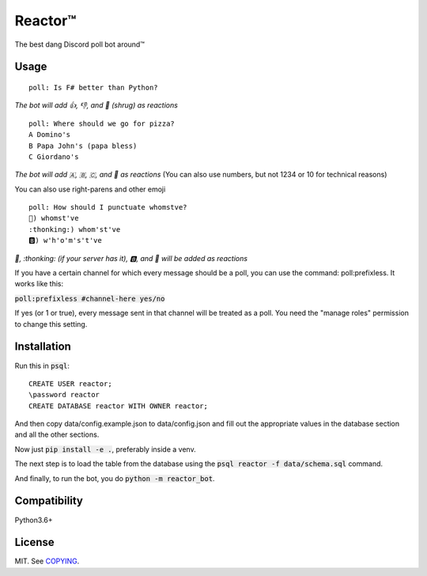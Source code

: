 Reactor™
========

.. image:: https://img.shields.io/travis/iomintz/reactor-bot/master.svg?label=tests
	:target: https://travis-ci.org/iomintz/reactor-bot
	:alt: Unit Test Status

.. image:: https://coveralls.io/repos/github/iomintz/reactor-bot/badge.svg
	:target: https://coveralls.io/github/iomintz/reactor-bot
	:alt: Coverage Status

.. image:: https://discordbots.org/api/widget/status/323505480766849026.svg?noavatar=true
	:target: https://discordbots.org/bot/323505480766849026
	:alt: Discord Bots List

The best dang Discord poll bot around™

Usage
-----

::

	poll: Is F# better than Python?

*The bot will add 👍, 👎, and 🤷 (shrug) as reactions* ::

	poll: Where should we go for pizza?
	A Domino's
	B Papa John's (papa bless)
	C Giordano's

*The bot will add 🇦, 🇧, 🇨, and 🤷 as reactions*
(You can also use numbers, but not 1234 or 10 for technical reasons)

You can also use right-parens and other emoji ::

	poll: How should I punctuate whomstve?
	🤔) whomst've
	:thonking:) whom'st've
	🅱️) w'h'o'm's't've
	

*🤔, \:thonking\: (if your server has it), 🅱️, and 🤷 will be added as reactions*


If you have a certain channel for which every message should be a poll,
you can use the command: poll:prefixless. It works like this:

:code:`poll:prefixless #channel-here yes/no`

If yes (or 1 or true), every message sent in that channel will be treated as a poll.
You need the "manage roles" permission to change this setting.


Installation
------------

Run this in :code:`psql`::

	CREATE USER reactor;
	\password reactor
	CREATE DATABASE reactor WITH OWNER reactor;

And then copy data/config.example.json to data/config.json and fill out the appropriate values
in the database section and all the other sections.

Now just :code:`pip install -e .`, preferably inside a venv.

The next step is to load the table from the database using the :code:`psql reactor -f data/schema.sql` command.

And finally, to run the bot, you do :code:`python -m reactor_bot`.

Compatibility
-------------

Python3.6+

License
-------

MIT. See `COPYING </COPYING>`_.
